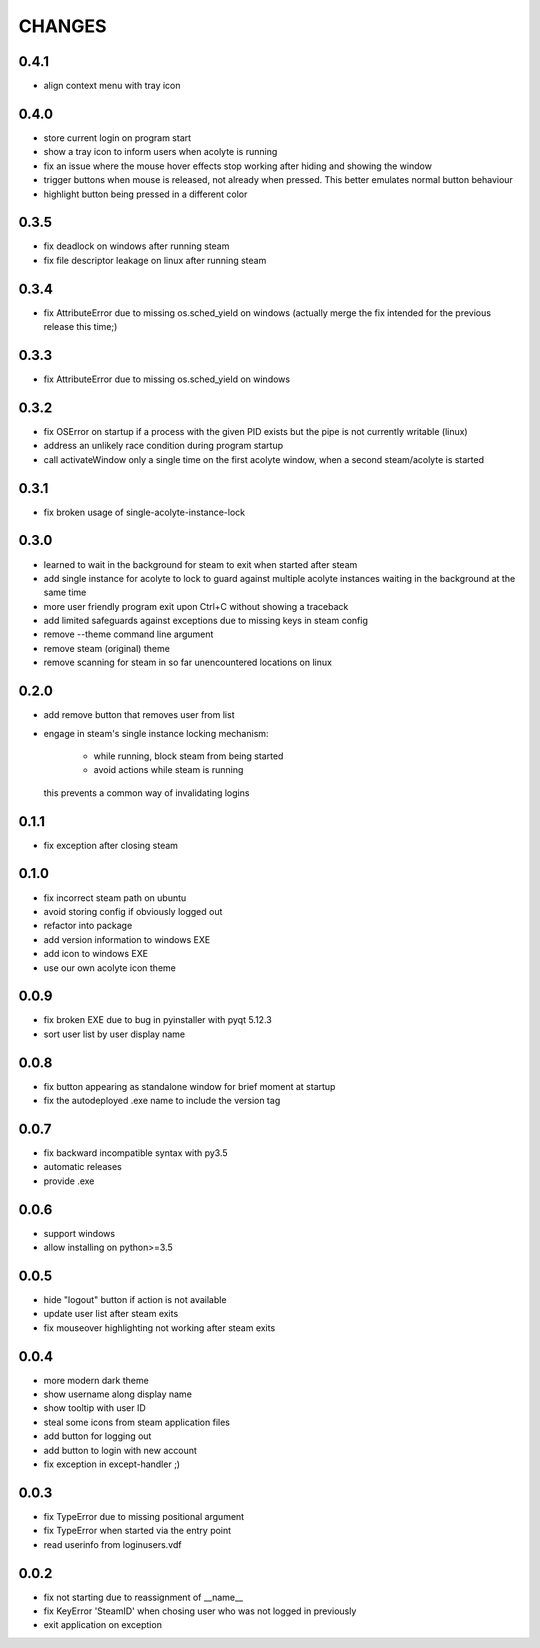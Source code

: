 CHANGES
-------

0.4.1
~~~~~

- align context menu with tray icon


0.4.0
~~~~~

- store current login on program start
- show a tray icon to inform users when acolyte is running
- fix an issue where the mouse hover effects stop working after hiding and
  showing the window
- trigger buttons when mouse is released, not already when pressed. This
  better emulates normal button behaviour
- highlight button being pressed in a different color


0.3.5
~~~~~

- fix deadlock on windows after running steam
- fix file descriptor leakage on linux after running steam


0.3.4
~~~~~

- fix AttributeError due to missing os.sched_yield on windows
  (actually merge the fix intended for the previous release this time;)


0.3.3
~~~~~

- fix AttributeError due to missing os.sched_yield on windows


0.3.2
~~~~~

- fix OSError on startup if a process with the given PID exists but the pipe
  is not currently writable (linux)
- address an unlikely race condition during program startup
- call activateWindow only a single time on the first acolyte window, when a
  second steam/acolyte is started


0.3.1
~~~~~

- fix broken usage of single-acolyte-instance-lock


0.3.0
~~~~~

- learned to wait in the background for steam to exit when started after steam
- add single instance for acolyte to lock to guard against multiple acolyte
  instances waiting in the background at the same time
- more user friendly program exit upon Ctrl+C without showing a traceback
- add limited safeguards against exceptions due to missing keys in steam config
- remove --theme command line argument
- remove steam (original) theme
- remove scanning for steam in so far unencountered locations on linux


0.2.0
~~~~~

- add remove button that removes user from list
- engage in steam's single instance locking mechanism:

    - while running, block steam from being started
    - avoid actions while steam is running

  this prevents a common way of invalidating logins


0.1.1
~~~~~

- fix exception after closing steam


0.1.0
~~~~~

- fix incorrect steam path on ubuntu
- avoid storing config if obviously logged out
- refactor into package
- add version information to windows EXE
- add icon to windows EXE
- use our own acolyte icon theme


0.0.9
~~~~~

- fix broken EXE due to bug in pyinstaller with pyqt 5.12.3
- sort user list by user display name


0.0.8
~~~~~

- fix button appearing as standalone window for brief moment at startup
- fix the autodeployed .exe name to include the version tag


0.0.7
~~~~~

- fix backward incompatible syntax with py3.5
- automatic releases
- provide .exe


0.0.6
~~~~~

- support windows
- allow installing on python>=3.5


0.0.5
~~~~~

- hide "logout" button if action is not available
- update user list after steam exits
- fix mouseover highlighting not working after steam exits


0.0.4
~~~~~

- more modern dark theme
- show username along display name
- show tooltip with user ID
- steal some icons from steam application files
- add button for logging out
- add button to login with new account
- fix exception in except-handler ;)


0.0.3
~~~~~

- fix TypeError due to missing positional argument
- fix TypeError when started via the entry point
- read userinfo from loginusers.vdf


0.0.2
~~~~~

- fix not starting due to reassignment of __name__
- fix KeyError 'SteamID' when chosing user who was not logged in previously
- exit application on exception
